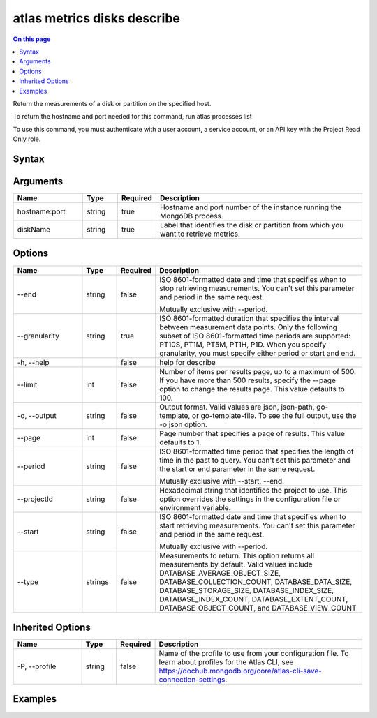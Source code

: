 .. _atlas-metrics-disks-describe:

============================
atlas metrics disks describe
============================

.. default-domain:: mongodb

.. contents:: On this page
   :local:
   :backlinks: none
   :depth: 1
   :class: singlecol

Return the measurements of a disk or partition on the specified host.

To return the hostname and port needed for this command, run
atlas processes list

To use this command, you must authenticate with a user account, a service account, or an API key with the Project Read Only role.

Syntax
------

.. code-block::
   :caption: Command Syntax

   atlas metrics disks describe <hostname:port> <diskName> [options]

.. Code end marker, please don't delete this comment

Arguments
---------

.. list-table::
   :header-rows: 1
   :widths: 20 10 10 60

   * - Name
     - Type
     - Required
     - Description
   * - hostname:port
     - string
     - true
     - Hostname and port number of the instance running the MongoDB process.
   * - diskName
     - string
     - true
     - Label that identifies the disk or partition from which you want to retrieve metrics.

Options
-------

.. list-table::
   :header-rows: 1
   :widths: 20 10 10 60

   * - Name
     - Type
     - Required
     - Description
   * - --end
     - string
     - false
     - ISO 8601-formatted date and time that specifies when to stop retrieving measurements. You can't set this parameter and period in the same request.

       Mutually exclusive with --period.
   * - --granularity
     - string
     - true
     - ISO 8601-formatted duration that specifies the interval between measurement data points. Only the following subset of ISO 8601-formatted time periods are supported: PT10S, PT1M, PT5M, PT1H, P1D. When you specify granularity, you must specify either period or start and end.
   * - -h, --help
     - 
     - false
     - help for describe
   * - --limit
     - int
     - false
     - Number of items per results page, up to a maximum of 500. If you have more than 500 results, specify the --page option to change the results page. This value defaults to 100.
   * - -o, --output
     - string
     - false
     - Output format. Valid values are json, json-path, go-template, or go-template-file. To see the full output, use the -o json option.
   * - --page
     - int
     - false
     - Page number that specifies a page of results. This value defaults to 1.
   * - --period
     - string
     - false
     - ISO 8601-formatted time period that specifies the length of time in the past to query. You can't set this parameter and the start or end parameter in the same request.

       Mutually exclusive with --start, --end.
   * - --projectId
     - string
     - false
     - Hexadecimal string that identifies the project to use. This option overrides the settings in the configuration file or environment variable.
   * - --start
     - string
     - false
     - ISO 8601-formatted date and time that specifies when to start retrieving measurements. You can't set this parameter and period in the same request.

       Mutually exclusive with --period.
   * - --type
     - strings
     - false
     - Measurements to return. This option returns all measurements by default. Valid values include DATABASE_AVERAGE_OBJECT_SIZE, DATABASE_COLLECTION_COUNT, DATABASE_DATA_SIZE, DATABASE_STORAGE_SIZE, DATABASE_INDEX_SIZE, DATABASE_INDEX_COUNT, DATABASE_EXTENT_COUNT, DATABASE_OBJECT_COUNT, and DATABASE_VIEW_COUNT

Inherited Options
-----------------

.. list-table::
   :header-rows: 1
   :widths: 20 10 10 60

   * - Name
     - Type
     - Required
     - Description
   * - -P, --profile
     - string
     - false
     - Name of the profile to use from your configuration file. To learn about profiles for the Atlas CLI, see https://dochub.mongodb.org/core/atlas-cli-save-connection-settings.

Examples
--------

.. code-block::
   :copyable: false

   # Return the JSON-formatted disk metrics from the last 36 hours with 5-minute granularity for the database named testDB in the host atlas-lnmtkm-shard-00-00.ajlj3.mongodb.net:27017
   atlas metrics disks describe atlas-lnmtkm-shard-00-00.ajlj3.mongodb.net:27017 testDB --granularity PT1M --period P1DT12H --output json
